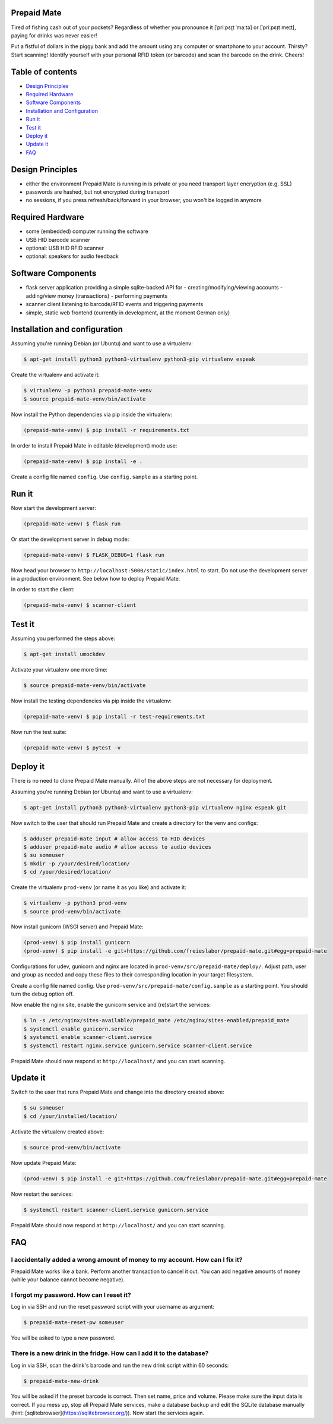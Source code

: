 |python3.5| |python3.6| |python3.7| |build-status| |lgtm-alerts| |lgtm-grade-python| |lgtm-grade-javascript|

Prepaid Mate
============

Tired of fishing cash out of your pockets? Regardless of whether you pronounce
it [ˈpriːpɛɪ̯t ˈmaːtə] or [ˈpriːpɛɪ̯t meɪt], paying for drinks was never easier!

Put a fistful of dollars in the piggy bank and add the amount using any
computer or smartphone to your account. Thirsty? Start scanning! Identify
yourself with your personal RFID token (or barcode) and scan the barcode on the
drink. Cheers!

Table of contents
=================

* `Design Principles <#design-principles>`_
* `Required Hardware <#required-hardware>`_
* `Software Components <#software-components>`_
* `Installation and Configuration <#installation-and-configuration>`_
* `Run it <#run-it>`_
* `Test it <#test-it>`_
* `Deploy it <#deploy-it>`_
* `Update it <#update-it>`_
* `FAQ <#faq>`_

Design Principles
=================

* either the environment Prepaid Mate is running in is private or you need
  transport layer encryption (e.g. SSL)
* passwords are hashed, but not encrypted during transport
* no sessions, if you press refresh/back/forward in your browser, you won't
  be logged in anymore

Required Hardware
=================

* some (embedded) computer running the software
* USB HID barcode scanner
* optional: USB HID RFID scanner
* optional: speakers for audio feedback

Software Components
===================

* flask server application providing a simple sqlite-backed API for
  - creating/modifying/viewing accounts
  - adding/view money (transactions)
  - performing payments
* scanner client listening to barcode/RFID events and triggering payments
* simple, static web frontend (currently in development, at the moment German only)

Installation and configuration
==============================

Assuming you're running Debian (or Ubuntu) and want to use a virtualenv:

.. code-block:: bash

    $ apt-get install python3 python3-virtualenv python3-pip virtualenv espeak

Create the virtualenv and activate it:

.. code-block:: bash

    $ virtualenv -p python3 prepaid-mate-venv
    $ source prepaid-mate-venv/bin/activate

Now install the Python dependencies via pip inside the virtualenv:

.. code-block:: bash

    (prepaid-mate-venv) $ pip install -r requirements.txt

In order to install Prepaid Mate in editable (development) mode use:

.. code-block:: bash

    (prepaid-mate-venv) $ pip install -e .

Create a config file named ``config``. Use ``config.sample`` as a starting
point.

Run it
======

Now start the development server:

.. code-block:: bash

    (prepaid-mate-venv) $ flask run

Or start the development server in debug mode:

.. code-block:: bash

    (prepaid-mate-venv) $ FLASK_DEBUG=1 flask run

Now head your browser to ``http://localhost:5000/static/index.html`` to start.
Do not use the development server in a production environment. See below how to
deploy Prepaid Mate.

In order to start the client:

.. code-block:: bash

    (prepaid-mate-venv) $ scanner-client

Test it
=======

Assuming you performed the steps above:

.. code-block:: bash

    $ apt-get install umockdev

Activate your virtualenv one more time:

.. code-block:: bash

    $ source prepaid-mate-venv/bin/activate

Now install the testing dependencies via pip inside the virtualenv:

.. code-block:: bash

    (prepaid-mate-venv) $ pip install -r test-requirements.txt

Now run the test suite:

.. code-block:: bash

    (prepaid-mate-venv) $ pytest -v

Deploy it
=========

There is no need to clone Prepaid Mate manually. All of the above steps are not
necessary for deployment.

Assuming you're running Debian (or Ubuntu) and want to use a virtualenv:

.. code-block:: bash

    $ apt-get install python3 python3-virtualenv python3-pip virtualenv nginx espeak git

Now switch to the user that should run Prepaid Mate and create a directory for
the venv and configs:

.. code-block:: bash

    $ adduser prepaid-mate input # allow access to HID devices
    $ adduser prepaid-mate audio # allow access to audio devices
    $ su someuser
    $ mkdir -p /your/desired/location/
    $ cd /your/desired/location/

Create the virtualenv ``prod-venv`` (or name it as you like) and activate it:

.. code-block:: bash

    $ virtualenv -p python3 prod-venv
    $ source prod-venv/bin/activate

Now install gunicorn (WSGI server) and Prepaid Mate:

.. code-block:: bash

    (prod-venv) $ pip install gunicorn
    (prod-venv) $ pip install -e git+https://github.com/freieslabor/prepaid-mate.git#egg=prepaid-mate

Configurations for udev, gunicorn and nginx are located in
``prod-venv/src/prepaid-mate/deploy/``. Adjust path, user and group as needed
and copy these files to their corresponding location in your target filesystem.

Create a config file named config. Use
``prod-venv/src/prepaid-mate/config.sample`` as a starting point. You should
turn the debug option off.

Now enable the nginx site, enable the gunicorn service and (re)start the services:

.. code-block:: bash

    $ ln -s /etc/nginx/sites-available/prepaid_mate /etc/nginx/sites-enabled/prepaid_mate
    $ systemctl enable gunicorn.service
    $ systemctl enable scanner-client.service
    $ systemctl restart nginx.service gunicorn.service scanner-client.service

Prepaid Mate should now respond at ``http://localhost/`` and you can start
scanning.

Update it
=========

Switch to the user that runs Prepaid Mate and change into the directory created above:

.. code-block:: bash

    $ su someuser
    $ cd /your/installed/location/

Activate the virtualenv created above:

.. code-block:: bash

    $ source prod-venv/bin/activate

Now update Prepaid Mate:

.. code-block:: bash

    (prod-venv) $ pip install -e git+https://github.com/freieslabor/prepaid-mate.git#egg=prepaid-mate

Now restart the services:

.. code-block:: bash

    $ systemctl restart scanner-client.service gunicorn.service

Prepaid Mate should now respond at ``http://localhost/`` and you can start
scanning.

FAQ
===

I accidentally added a wrong amount of money to my account. How can I fix it?
-----------------------------------------------------------------------------

Prepaid Mate works like a bank. Perform another transaction to cancel it out.
You can add negative amounts of money (while your balance cannot become
negative).

I forgot my password. How can I reset it?
-----------------------------------------

Log in via SSH and run the reset password script with your username as
argument:

.. code-block:: bash

    $ prepaid-mate-reset-pw someuser

You will be asked to type a new password.

There is a new drink in the fridge. How can I add it to the database?
---------------------------------------------------------------------

Log in via SSH, scan the drink's barcode and run the new drink script within
60 seconds:

.. code-block:: bash

    $ prepaid-mate-new-drink

You will be asked if the preset barcode is correct. Then set name, price
and volume.
Please make sure the input data is correct. If you mess up, stop all Prepaid
Mate services, make a database backup and edit the SQLite database manually
(hint: [sqlitebrowser](https://sqlitebrowser.org/)).
Now start the services again.

.. |python3.5| image:: https://img.shields.io/badge/python-3.5-blue.svg
    :alt: Supports python3.5
    :target: https://travis-ci.com/freieslabor/prepaid-mate

.. |python3.6| image:: https://img.shields.io/badge/python-3.6-blue.svg
    :alt: Supports python3.6
    :target: https://travis-ci.com/freieslabor/prepaid-mate

.. |python3.7| image:: https://img.shields.io/badge/python-3.7-blue.svg
    :alt: Supports python3.7
    :target: https://travis-ci.com/freieslabor/prepaid-mate

.. |build-status| image:: https://travis-ci.com/freieslabor/prepaid-mate.svg?branch=master
    :alt: Travis build status
    :target: https://travis-ci.com/freieslabor/prepaid-mate

.. |lgtm-alerts| image:: https://img.shields.io/lgtm/alerts/g/freieslabor/prepaid-mate.svg?logo=lgtm&logoWidth=18
    :alt: Total lgtm alerts
    :target: https://lgtm.com/projects/g/freieslabor/prepaid-mate/alerts/

.. |lgtm-grade-python| image:: https://img.shields.io/lgtm/grade/python/g/freieslabor/prepaid-mate.svg?logo=lgtm&logoWidth=18
    :alt: Language grade: Python
    :target: https://lgtm.com/projects/g/freieslabor/prepaid-mate/context:python

.. |lgtm-grade-javascript| image:: https://img.shields.io/lgtm/grade/javascript/g/freieslabor/prepaid-mate.svg?logo=lgtm&logoWidth=18
    :alt: Language grade: Javascript
    :target: https://lgtm.com/projects/g/freieslabor/prepaid-mate/context:javascript
